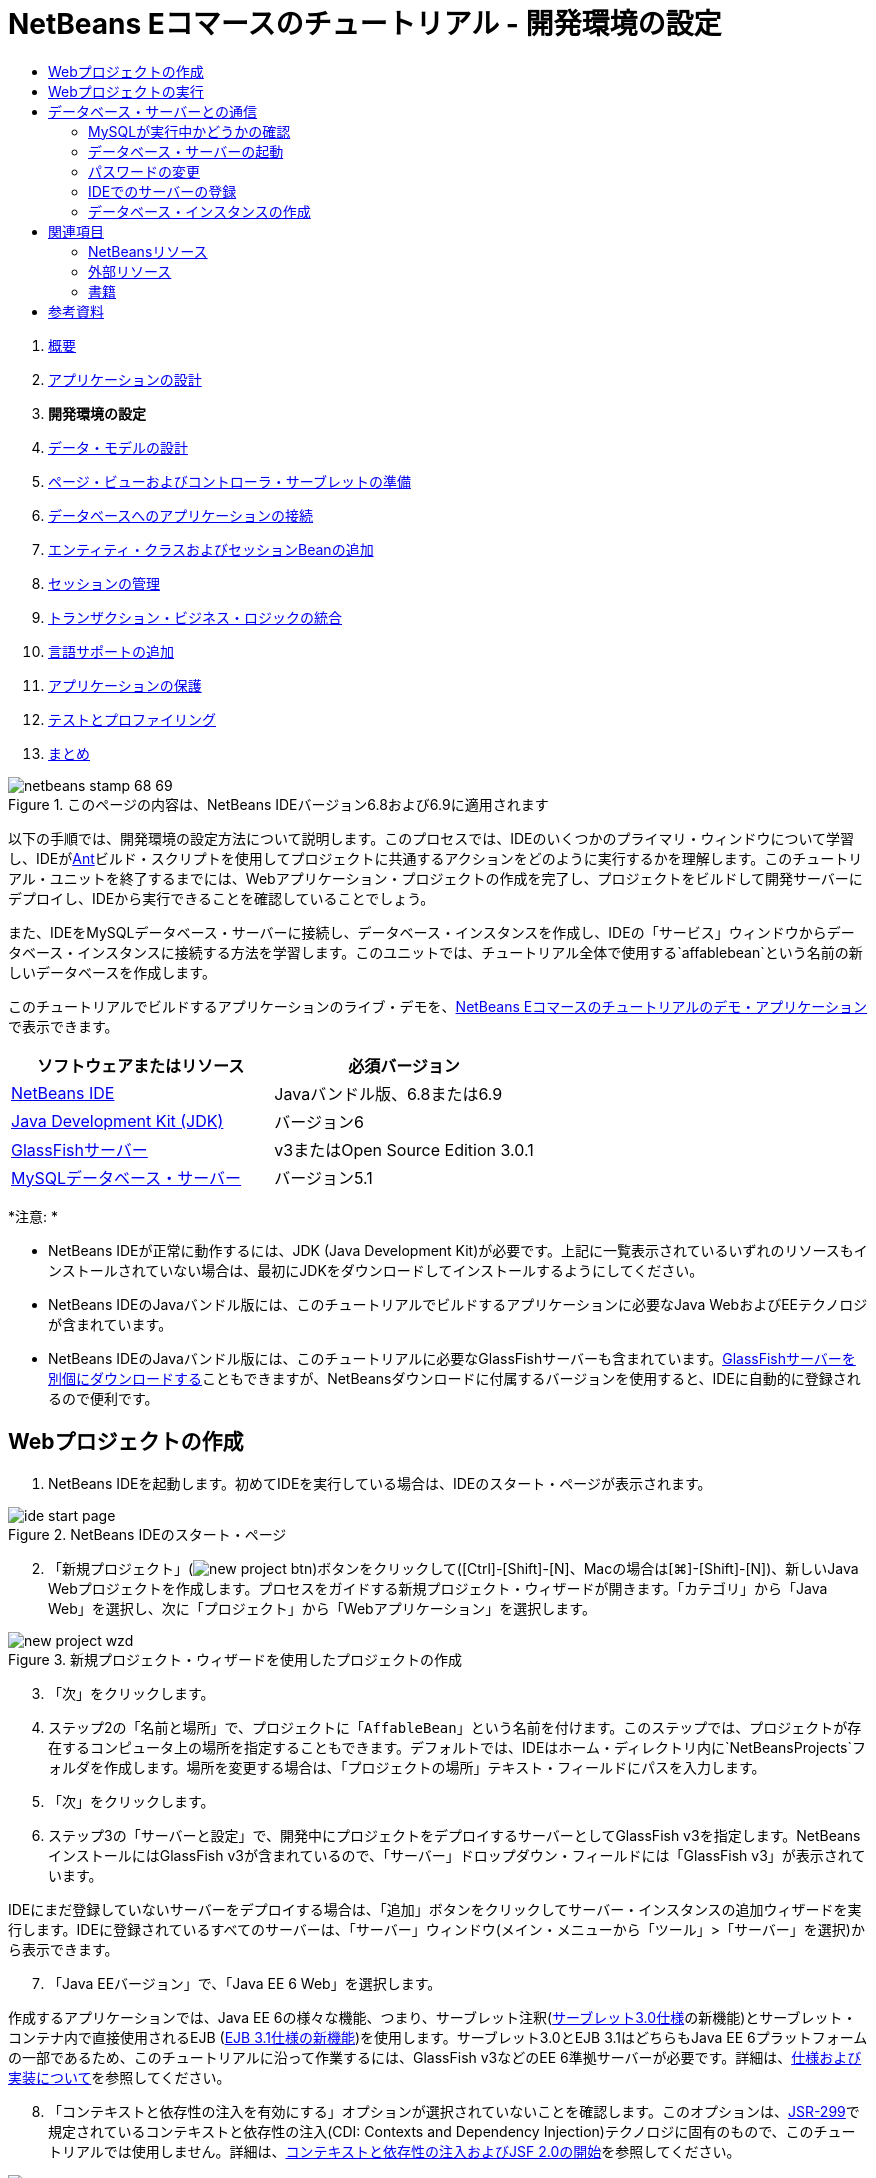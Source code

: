 // 
//     Licensed to the Apache Software Foundation (ASF) under one
//     or more contributor license agreements.  See the NOTICE file
//     distributed with this work for additional information
//     regarding copyright ownership.  The ASF licenses this file
//     to you under the Apache License, Version 2.0 (the
//     "License"); you may not use this file except in compliance
//     with the License.  You may obtain a copy of the License at
// 
//       http://www.apache.org/licenses/LICENSE-2.0
// 
//     Unless required by applicable law or agreed to in writing,
//     software distributed under the License is distributed on an
//     "AS IS" BASIS, WITHOUT WARRANTIES OR CONDITIONS OF ANY
//     KIND, either express or implied.  See the License for the
//     specific language governing permissions and limitations
//     under the License.
//

= NetBeans Eコマースのチュートリアル - 開発環境の設定
:jbake-type: tutorial
:jbake-tags: tutorials 
:jbake-status: published
:icons: font
:syntax: true
:source-highlighter: pygments
:toc: left
:toc-title:
:description: NetBeans Eコマースのチュートリアル - 開発環境の設定 - Apache NetBeans
:keywords: Apache NetBeans, Tutorials, NetBeans Eコマースのチュートリアル - 開発環境の設定



1. link:intro.html[+概要+]
2. link:design.html[+アプリケーションの設計+]
3. *開発環境の設定*
4. link:data-model.html[+データ・モデルの設計+]
5. link:page-views-controller.html[+ページ・ビューおよびコントローラ・サーブレットの準備+]
6. link:connect-db.html[+データベースへのアプリケーションの接続+]
7. link:entity-session.html[+エンティティ・クラスおよびセッションBeanの追加+]
8. link:manage-sessions.html[+セッションの管理+]
9. link:transaction.html[+トランザクション・ビジネス・ロジックの統合+]
10. link:language.html[+言語サポートの追加+]
11. link:security.html[+アプリケーションの保護+]
12. link:test-profile.html[+テストとプロファイリング+]
13. link:conclusion.html[+まとめ+]

image::../../../../images_www/articles/68/netbeans-stamp-68-69.png[title="このページの内容は、NetBeans IDEバージョン6.8および6.9に適用されます"]

以下の手順では、開発環境の設定方法について説明します。このプロセスでは、IDEのいくつかのプライマリ・ウィンドウについて学習し、IDEがlink:http://ant.apache.org/[+Ant+]ビルド・スクリプトを使用してプロジェクトに共通するアクションをどのように実行するかを理解します。このチュートリアル・ユニットを終了するまでには、Webアプリケーション・プロジェクトの作成を完了し、プロジェクトをビルドして開発サーバーにデプロイし、IDEから実行できることを確認していることでしょう。

また、IDEをMySQLデータベース・サーバーに接続し、データベース・インスタンスを作成し、IDEの「サービス」ウィンドウからデータベース・インスタンスに接続する方法を学習します。このユニットでは、チュートリアル全体で使用する`affablebean`という名前の新しいデータベースを作成します。

このチュートリアルでビルドするアプリケーションのライブ・デモを、link:http://dot.netbeans.org:8080/AffableBean/[+NetBeans Eコマースのチュートリアルのデモ・アプリケーション+]で表示できます。



|===
|ソフトウェアまたはリソース |必須バージョン 

|link:https://netbeans.org/downloads/index.html[+NetBeans IDE+] |Javaバンドル版、6.8または6.9 

|link:http://www.oracle.com/technetwork/java/javase/downloads/index.html[+Java Development Kit (JDK)+] |バージョン6 

|<<glassFish,GlassFishサーバー>> |v3またはOpen Source Edition 3.0.1 

|link:http://dev.mysql.com/downloads/mysql/[+MySQLデータベース・サーバー+] |バージョン5.1 
|===

*注意: *

* NetBeans IDEが正常に動作するには、JDK (Java Development Kit)が必要です。上記に一覧表示されているいずれのリソースもインストールされていない場合は、最初にJDKをダウンロードしてインストールするようにしてください。
* NetBeans IDEのJavaバンドル版には、このチュートリアルでビルドするアプリケーションに必要なJava WebおよびEEテクノロジが含まれています。
* NetBeans IDEのJavaバンドル版には、このチュートリアルに必要なGlassFishサーバーも含まれています。link:https://glassfish.dev.java.net/public/downloadsindex.html[+GlassFishサーバーを別個にダウンロードする+]こともできますが、NetBeansダウンロードに付属するバージョンを使用すると、IDEに自動的に登録されるので便利です。



[[create]]
== Webプロジェクトの作成

1. NetBeans IDEを起動します。初めてIDEを実行している場合は、IDEのスタート・ページが表示されます。

image::images/ide-start-page.png[title="NetBeans IDEのスタート・ページ"]

[start=2]
. 「新規プロジェクト」(image:images/new-project-btn.png[])ボタンをクリックして([Ctrl]-[Shift]-[N]、Macの場合は[⌘]-[Shift]-[N])、新しいJava Webプロジェクトを作成します。プロセスをガイドする新規プロジェクト・ウィザードが開きます。「カテゴリ」から「Java Web」を選択し、次に「プロジェクト」から「Webアプリケーション」を選択します。

image::images/new-project-wzd.png[title="新規プロジェクト・ウィザードを使用したプロジェクトの作成"]

[start=3]
. 「次」をクリックします。

[start=4]
. ステップ2の「名前と場所」で、プロジェクトに「`AffableBean`」という名前を付けます。このステップでは、プロジェクトが存在するコンピュータ上の場所を指定することもできます。デフォルトでは、IDEはホーム・ディレクトリ内に`NetBeansProjects`フォルダを作成します。場所を変更する場合は、「プロジェクトの場所」テキスト・フィールドにパスを入力します。

[start=5]
. 「次」をクリックします。

[start=6]
. ステップ3の「サーバーと設定」で、開発中にプロジェクトをデプロイするサーバーとしてGlassFish v3を指定します。NetBeansインストールにはGlassFish v3が含まれているので、「サーバー」ドロップダウン・フィールドには「GlassFish v3」が表示されています。

IDEにまだ登録していないサーバーをデプロイする場合は、「追加」ボタンをクリックしてサーバー・インスタンスの追加ウィザードを実行します。IDEに登録されているすべてのサーバーは、「サーバー」ウィンドウ(メイン・メニューから「ツール」>「サーバー」を選択)から表示できます。


[start=7]
. 「Java EEバージョン」で、「Java EE 6 Web」を選択します。

作成するアプリケーションでは、Java EE 6の様々な機能、つまり、サーブレット注釈(link:http://jcp.org/en/jsr/summary?id=315[+サーブレット3.0仕様+]の新機能)とサーブレット・コンテナ内で直接使用されるEJB (link:http://jcp.org/en/jsr/summary?id=318[+EJB 3.1仕様の新機能+])を使用します。サーブレット3.0とEJB 3.1はどちらもJava EE 6プラットフォームの一部であるため、このチュートリアルに沿って作業するには、GlassFish v3などのEE 6準拠サーバーが必要です。詳細は、link:entity-session.html#specification[+仕様および実装について+]を参照してください。

[start=8]
. 「コンテキストと依存性の注入を有効にする」オプションが選択されていないことを確認します。このオプションは、link:http://jcp.org/en/jsr/detail?id=299[+JSR-299+]で規定されているコンテキストと依存性の注入(CDI: Contexts and Dependency Injection)テクノロジに固有のもので、このチュートリアルでは使用しません。詳細は、link:../cdi-intro.html[+コンテキストと依存性の注入およびJSF 2.0の開始+]を参照してください。

image::images/new-project-wzd2.png[title="開発サーバー、EEバージョン、CDIサポートを含めるかどうかの指定"]

デフォルトでは、アプリケーションのコンテキスト・パスはプロジェクトの名前です。これは、アプリケーションがサーバーにデプロイされた後でアクセスできるパスです。たとえば、GlassFishはデフォルトのポート番号として8080を使用するため、開発中はブラウザ・ウィンドウで以下からプロジェクトにアクセスできます。

[source,java]
----

http://localhost:8080/AffableBean/
----

[start=9]
. 「終了」をクリックします。IDEは、link:http://java.sun.com/blueprints/code/projectconventions.html#99632[+J2EE BlueprintsのWebアプリケーション構造の規約+]に準拠した`AffableBean`という名前のスケルトン・プロジェクトを生成します。IDEに、デフォルト・レイアウトで様々なウィンドウが表示されます。
[.feature]
--
image:images/ide-default-layout.png[role="left", link="images/ide-default-layout.png"]
--

[start=10]
. IDEのデフォルト・レイアウトを確認します。ここでは、表示されるウィンドウとタブについて簡単に説明します。
* *エディタ: *エディタ([Ctrl]-[0]、Macの場合は[⌘]-[0])は、IDEの中心的なコンポーネントであり、作業時間のほとんどを費やす可能性がある場所です。エディタは、使用している言語に自動的に適応し、コーディングで使用するテクノロジに固有のドキュメント・サポート、コード補完、ヒントおよびエラー・メッセージを提供します。
* *「プロジェクト」ウィンドウ: *「プロジェクト」ウィンドウ([Ctrl]-[1]、Macの場合は[⌘]-[1])は、プロジェクト・ソースへのエントリ・ポイントです。重要なプロジェクト内容の_論理ビュー_が表示され、ファイルがその機能(たとえば、`構成ファイル`)に基づいてグループ分けされています。「プロジェクト」ウィンドウ内でファイル・ノードを右クリックすると、開発タスクに共通するアクション(つまり、`Build`、`Clean`、`Deploy`、`Run`)をコールできます。
* *「ファイル」ウィンドウ: *「ファイル」ウィンドウ([Ctrl]-[2]、Macの場合は[⌘]-[2])には、プロジェクトがディレクトリ・ベースで表示されます。つまり、コンピュータのファイル・システムに存在するプロジェクトの構造を表示できます。このウィンドウから、Antビルド・スクリプト(`build.xml`)やIDEでプロジェクトを処理するのに必要な(`nbproject`フォルダに格納された)ファイルを含む、プロジェクトに関係するすべてのファイルを表示できます。プロジェクトを実行した場合は、コンパイルされたJavaファイルの場所(`build`フォルダ)を表示できます。(「プロジェクト」ウィンドウのプロジェクト・ノードの右クリック・メニューから「ビルド」または「消去してビルド」を選択して)プロジェクトを明示的にビルドした場合は、(`dist`フォルダに格納された)プロジェクトの配布可能WARファイルを表示できます。
* *ナビゲータ: *ナビゲータ([Ctrl]-[7]、Macの場合は[⌘]-[7])には、エディタで開いたファイルの構造の概要が表示されます。たとえば、HTML Webページが表示されている場合は、ナビゲータに、そのページのDocument Object Model (DOM)に対応する方法でタグ・ノードが一覧表示されます。エディタでJavaクラスを開いている場合は、ナビゲータに、そのクラスに関係するプロパティとメソッドが表示されます。ナビゲータを使用して、エディタ内の項目に移動できます。たとえば、ナビゲータ内のノードをダブルクリックすると、カーソルがエディタ内のその要素に直接移動します。
* *「タスク」ウィンドウ: *「タスク」ウィンドウ([Ctrl]-[6]、Macの場合は[⌘]-[6])では、コードが自動的にスキャンされ、コンパイル・エラー、簡易修正およびスタイルの警告を含む行が一覧表示されます。Javaクラスの場合は、「`TODO`」や「`FIXME`」などの語句を含むコメント行が一覧表示されます。
* *「サービス」ウィンドウ: *「サービス」ウィンドウ([Ctrl]-[5]、Macの場合は[⌘]-[5])は、サーバー、Webサービス、データベースとデータベース接続、およびチーム開発に関連するその他のサービスを管理するためのインタフェースを提供します。
* *「出力」ウィンドウ: *_(表示されていません)_「出力」ウィンドウ([Ctrl]-[4]、Macの場合は[⌘]-[4])は、一般にサーバーなどの外部リソースからのサービスを起動するアクションをコールしたときに自動的に表示され、サーバーのログ・ファイルをミラー化できます。また、Webプロジェクトでは、Antタスクに関連する情報(たとえば、`Build` (ビルド)、`Clean and Build` (消去してビルド)、`Clean` (消去)など)も表示できます。
* *パレット: *_(表示されていません)_パレット([Ctrl]-[Shift]-[8]、Macの場合は[⌘]-[Shift]-[8])は、エディタにドラッグ・アンド・ドロップできる各種の便利なコード・スニペットを提供します。パレットに含まれるスニペットの多くは、後で説明するように、エディタ内でコード補完を呼び出すことによってアクセスできます。

*注意: *IDEのウィンドウは、すべて「ウィンドウ」メニュー項目からアクセスできます。


[[run]]
== Webプロジェクトの実行

1. 新しい`AffableBean`プロジェクトを実行します。「プロジェクト」ウィンドウで、プロジェクト・ノードを右クリックして「実行」を選択するか、IDEのメイン・ツールバーで「プロジェクトの実行」(image:images/run-project-btn.png[])ボタンをクリックすることで([F6]、Macの場合は[fn]-[F6])、これを実行できます。

ブラウザ・ウィンドウが開き、プロジェクトの開始画面が表示されます。

image::images/hello-world.png[title="プロジェクトがサーバーに自動的にデプロイされてブラウザに表示される"]

では、何か起きたのでしょうか。Webプロジェクトを実行すると、IDEはプロジェクトのビルド・スクリプト内の`run` Antターゲットを呼び出します。プロジェクトの`build.xml`ファイルをエディタで開いて調べることができます。

[start=2]
. 「ファイル」ウィンドウに切り替えて([Ctrl]-[2]、Macの場合は[⌘]-[2])、プロジェクト・ノードを展開し、プロジェクトに含まれる`build.xml`ファイルをダブルクリックします。`build.xml`ファイルがエディタで開くと、スクリプトで使用できるすべてのAntターゲットがナビゲータに一覧表示されます。

image::images/navigator-ant-targets.png[title="ナビゲータにbuild.xmlスクリプトの使用可能なすべてのAntターゲットが一覧表示される"]

通常のAntターゲットは汎用のターゲット(image:images/ant-normal-icon.png[])アイコンを使用して表示されます。_強調された_Antターゲット(image:images/ant-emphasized-icon.png[])アイコンは、単にそのターゲットに(前述のイメージに示すように)ツールチップとして表示される説明が含まれることを示しています。詳細は、link:../../java/project-setup.html[+Javaプロジェクトの作成、インポート、および構成+]を参照してください。


[start=3]
. `run`ターゲットをダブルクリックします。`build-impl.xml`ファイルがエディタで開き、ターゲットの定義が表示されます。

[source,java]
----

<target depends="run-deploy,run-display-browser" description="Deploy to server and show in browser." name="run"/>
----
`build.xml`のターゲットをクリックしたときに、なぜ`build-impl.xml`ファイルが開いたのでしょうか。([Ctrl]-[Tab]を押して)再度`build.xml`に切り替えてファイルの内容を調べると、以下の行が表示されます。

[source,java]
----

<import file="nbproject/build-impl.xml"/>
----

プロジェクトのビルド・スクリプトは、`nbproject/build-impl.xml`からNetBeansで定義されたターゲットがインポートされる、基本的に空のファイルです。

プロジェクトの標準の`build.xml`スクリプトは、新しいターゲットを追加するか、NetBeansで定義された既存のターゲットをオーバーライドすることによって、自由に編集できます。しかし、`build-impl.xml`ファイルは編集しないでください。

`run`ターゲットの定義を見ると、以下のターゲットに依存していることがわかります。
* `run-deploy`
* `run-display-browser`
`build-impl.xml`ファイルの他の部分を調べると、これらのターゲットが互いにもう一方のターゲットに依存していることがわかります。しかし、基本的には`run`ターゲットが呼び出されたときに以下のアクションが行われます。
1. プロジェクトがコンパイルされます。
2. WARファイルが作成されます。
3. サーバーが起動します(まだ実行されていない場合)。
4. WARファイルが指定されたサーバーにデプロイされます。
5. ブラウザが開き、サーバーのURLとアプリケーションのコンテキスト・パスが表示されます。

Antの使用方法については、link:http://ant.apache.org/manual/index.html[+Ant公式マニュアル+]を参照してください。


[start=4]
. プロジェクトの配布可能WARファイルを生成するには、IDEの「実行」メニューから「プロジェクトを消去してビルド」(または「メイン・プロジェクトを消去してビルド」)を選択します。

[start=5]
. 「ファイル」ウィンドウ([Ctrl]-[2]、Macの場合は[⌘]-[2])でプロジェクト・ノードを展開します。`dist`フォルダにプロジェクトのWARファイルが格納されています。`build`フォルダにコンパイルされたプロジェクトが格納されています。

image::images/files-window.png[title="「ファイル」ウィンドウにプロジェクトがディレクトリ・ベースで表示される"]

*注意: *(「プロジェクト」ウィンドウでプロジェクト・ノードの右クリック・メニューから「消去」を選択して)プロジェクトを_消去_すると、これらのフォルダが両方とも除去されます。


[start=6]
. 「サービス」ウィンドウに切り替えて([Ctrl]-[5]、Macの場合は[⌘]-[5])、「サーバー」>「GlassFish Server 3」>「アプリケーション」ノードを展開します。

image::images/services-win-deployed-app.png[title="「サービス」ウィンドウにサーバー・ステータス、デプロイされたアプリケーションおよびリソースが表示される"]

*注意: *「GlassFish v3」はNetBeans 6.8ユーザー用のデフォルトのサーバー名です。

GlassFishサーバー・ノード上の緑色の矢印アイコン(image:images/gf-server-running-node.png[])は、サーバーが実行されていることを示します。「アプリケーション」フォルダには、デプロイされたすべてのアプリケーションが一覧表示されます。`AffableBean`アプリケーションが正常にデプロイされていることがわかります。

この段階で、IDEでのJava Webプロジェクトの作成を完了し、それを問題なくビルドして開発サーバーにデプロイし、実行時にブラウザで開くことができることを確認しました。



[[communicate]]
== データベース・サーバーとの通信

MySQLデータベース・サーバーをダウンロードしてインストールすると、IDEから接続できるようになります。デフォルトのインストールでは、ユーザー・アカウントとして「`root`」、パスワードとして「」(空文字列)を使用してデータベース・サーバーに接続します。ただし、GlassFishでは接続の問題があるため、パスワードが空でないアカウントを使用することをお薦めします。^<<footnote1,[1]>>^以下の手順では、MySQLのコマンド行からデータベース・サーバーを実行し、`root`アカウントのパスワードを「`nbuser`」に変更する方法を示します。この「`root`」と「`nbuser`」の組合せは、NetBeans Eコマース・チュートリアル全体で使用します。データベース・サーバーを実行して適切に構成したら、IDEにそれを登録し、データベース・インスタンスを作成します。

*注意: *以下のコマンド行の手順は、`PATH`環境変数に`mysql`コマンドを追加したことが前提になっています。(していない場合は、コマンド行に`mysql`コマンドを入力したときに「`mysql: command not found`」というエラーが表示されます。)

`PATH`に`mysql`を追加していない場合は、かわりにMySQLインストールの`bin`ディレクトリへのフル・パスを入力してコマンドをコールできます。たとえば、`mysql`コマンドがコンピュータの`/usr/local/mysql/bin`にある場合は、以下を入力します。


[source,java]
----

shell> */usr/local/mysql/bin/*mysql -u root
----

詳細は、MySQL公式リファレンス・マニュアルの以下を参照してください。

* link:http://dev.mysql.com/doc/refman/5.1/en/general-installation-issues.html[+2.1. 一般的なインストールのガイド+]
* link:http://dev.mysql.com/doc/refman/5.1/en/default-privileges.html[+2.13.2. 初期MySQLアカウントの保護+]
* link:http://dev.mysql.com/doc/refman/5.1/en/invoking-programs.html[+4.2.1. MySQLプログラムの起動+]
* link:http://dev.mysql.com/doc/refman/5.1/en/setting-environment-variables.html[+4.2.4. 環境変数の設定+]


次の手順を実行します。

* <<check,MySQLが実行中かどうかの確認>>
* <<start,データベース・サーバーの起動>>
* <<password,パスワードの変更>>
* <<register,IDEでのサーバーの登録>>
* <<database,データベース・インスタンスの作成>>


[[check]]
=== MySQLが実行中かどうかの確認

IDEからMySQLサーバーに接続する前に、サーバーが実行されていることを確認する必要があります。これを行う1つの方法は、link:http://dev.mysql.com/doc/refman/5.1/en/mysqladmin.html[+`mysqladmin`+]クライアントの`ping`コマンドを使用することです。

1. コマンド行プロンプトを開き、以下を入力します。

[source,java]
----

shell> mysqladmin ping
----
サーバーが実行されている場合は、以下のような出力が表示されます。

[source,java]
----

mysqld is alive
----
サーバーが実行されていない場合は、以下のような出力が表示されます。

[source,java]
----

mysqladmin: connect to server at 'localhost' failed
error: 'Can't connect to local MySQL server through socket '/tmp/mysql.sock'
Check that mysqld is running and that the socket: '/tmp/mysql.sock' exists!
----


[[start]]
=== データベース・サーバーの起動

MySQLサーバーが実行されていない場合は、コマンド行から起動できます。プラットフォーム間共通の簡単な概要については、link:http://dev.mysql.com/doc/refman/5.1/en/automatic-start.html[+2.13.1.2. MySQLの自動的な開始と停止+]を参照してください。以下の手順は、オペレーティング・システムに応じた一般的なガイダンスを示しています。


==== UNIX系システム:

UNIX系システムでは、link:http://dev.mysql.com/doc/mysql-startstop-excerpt/5.1/en/mysqld-safe.html[+`mysqld_safe`+]を呼び出してMySQLサーバーを起動することをお薦めします。

1. コマンド行プロンプトを開き、`mysqld_safe`コマンドを実行します。

[source,java]
----

shell> sudo ./mysqld_safe
----
次のような出力が表示されます。

[source,java]
----

090906 02:14:37 mysqld_safe Starting mysqld daemon with databases from /usr/local/mysql/data
----


==== Windows:

MySQLのWindowsインストーラを使用すると、データベース・サーバーをWindowsサービスとしてインストールすることで、MySQLをオペレーティング・システムと一緒に自動的に起動および停止できます。データベースを手動で起動する必要がある場合は、インストール・ディレクトリの`bin`フォルダにあるlink:http://dev.mysql.com/doc/mysql-startstop-excerpt/5.1/en/mysqld.html[+`mysqld`+]コマンドを実行します。

1. Windowsのコンソール・ウィンドウを開きます(「スタート」メニューから「ファイルを指定して実行」を選択し、テキスト・フィールドに「`cmd`」と入力します)。コマンド行ウィンドウが表示されます。
2. このコマンドを入力します(示されているパスは、バージョン5.1をデフォルトのインストール場所にインストールした場合のものです)。

[source,java]
----

C:\> "C:\Program Files\MySQL\MySQL Server 5.1\bin\mysqld"
----

詳細は、MySQL公式リファレンス・マニュアルのlink:http://dev.mysql.com/doc/refman/5.1/en/windows-start-command-line.html[+2.4.5.5. Windowsコマンド行からのMySQLの開始+]を参照してください。


[[password]]
=== パスワードの変更

`root`アカウントのパスワードを「`nbuser`」に設定するには、以下の手順を実行します。

1. コマンド行プロンプトを開き、以下を入力します。

[source,java]
----

shell> mysql -u root
mysql> UPDATE mysql.user SET Password = PASSWORD('nbuser') WHERE User = 'root';
mysql> FLUSH PRIVILEGES;
----

詳細は、MySQL公式リファレンス・マニュアルのlink:http://dev.mysql.com/doc/refman/5.1/en/default-privileges.html[+2.13.2. 初期MySQLアカウントの保護+]を参照してください。


[[register]]
=== IDEでのサーバーの登録

IDEの「サービス」ウィンドウでは、サーバーへの接続、サーバーの起動と停止、データベース・インスタンスとそれらに含まれるデータの表示、およびサーバーに対する外部管理ツールの実行ができます。

1. 「サービス」ウィンドウで、「データベース」ノードを右クリックして「MySQLサーバーを登録」を選択します。

image::images/register-mysql-server.png[title="IDEの「サービス」ウィンドウの「MySQLサーバーを登録」"]

「MySQLサーバー・プロパティ」ダイアログの「基本プロパティ」タブに、MySQLサーバー・インストールのデフォルト設定を表示できます。これらを次に示します。
* *サーバー・ホスト名: *`localhost`
* *サーバー・ポート番号: *`3306`
* *管理ユーザー名: *`root`
* *管理パスワード: *`nbuser`

[start=2]
. 「パスワードを保存」オプションを選択します。

image::images/mysql-server-properties.png[title="MySQLサーバーの設定の指定"]

[start=3]
. 「OK」をクリックします。IDEがMySQLデータベース・サーバーに接続し、サーバーによって管理されているデータベース・インスタンスが一覧表示されます。また、「ドライバ」ノードを展開すると、IDEにMySQL用のlink:http://dev.mysql.com/doc/refman/5.1/en/connector-j.html[+Connector/J JDBCドライバ+]が含まれていることがわかります。

image::images/services-win-mysql.png[title="「サービス」ウィンドウでのMySQLサーバーへの接続"]

アプリケーション・サーバー(つまり、GlassFish)には、JavaコードとMySQLデータベース間の通信を有効にするドライバが必要です。IDEにはすでにConnector/Jドライバが含まれているので、ダウンロードする必要はありません。また、後で説明するように、サーバー設定でJDBCドライバをデプロイするように指定できるので、ドライバがサーバー上にない場合は自動的にGlassFishにデプロイされます。

以下のステップ4から7はオプションです。MySQLサーバーを起動および停止したり、サーバーに対して外部管理ツールを実行したりするようにIDEを構成できます。

[start=4]
. 「MySQLサーバー」ノードを右クリックして「プロパティ」を選択します。「MySQLサーバー・プロパティ」ダイアログで「管理プロパティ」を選択します。

[start=5]
. 「管理ツールのパスまたはURL」フィールドに、コンピュータ上にあるデータベース管理ツール(link:http://dev.mysql.com/doc/administrator/en/mysql-administrator-introduction.html[+MySQL Administrator+]など)の実行可能ファイルへのパスを入力します。MySQL Administratorは、link:http://dev.mysql.com/downloads/gui-tools/[+MySQL GUI Tools+]バンドルに含まれています。

[start=6]
. 「起動コマンドへのパス」フィールドに、オペレーティング・システムに応じたMySQLの起動コマンド(つまり、`mysqld`または`mysqld_safe`)へのパスを入力します。(上記の<<start,データベース・サーバーの起動>>を参照してください。)

*注意: *Unix系システムでは、起動コマンドを呼び出すことができるのはrootまたは管理者権限を持つユーザーのみである場合があります。これを解決するため、(LinuxおよびSolarisの場合はlink:http://www.nongnu.org/gksu/[+GKSu+]、Macの場合はlink:http://developer.apple.com/mac/library/documentation/Darwin/Reference/ManPages/man1/osascript.1.html[+osascript+]を使用して)この作業を行うスクリプトを作成できます。詳細は、link:http://davidvancouvering.blogspot.com/2008/09/starting-mysql-in-netbeans-as.html[+このブログ投稿+]を参照してください。


[start=7]
. 「停止コマンドへのパス」フィールドに、MySQLの停止コマンド(つまり、`mysqladmin shutdown`)へのパスを入力します。このコマンドは停止権限を持つユーザー・アカウントを必要とするので、「引数」フィールドにユーザー名/パスワード資格情報を入力する必要があります。例:
* *引数: *`-u root -pnbuser shutdown`

「詳細プロパティ」タブの下に一覧表示されたフィールドを設定すると、以下ができるようになります。

* *MySQLサーバーの起動: *MySQLサーバー・ノードを右クリックして「起動」を選択します。
* *MySQLサーバーの停止: *MySQLサーバー・ノードを右クリックして「停止」を選択します。
* *外部管理ツールの実行: *MySQLサーバー・ノードを右クリックして「管理ツールを実行」を選択します。


[[database]]
=== データベース・インスタンスの作成

1. このチュートリアルで使用するデータベース・インスタンスを作成します。これを行うには、MySQLサーバー・ノードを右クリックして「データベースを作成」を選択します。
2. 表示されるダイアログで、「`affablebean`」と入力します。「フル・アクセスを許可」オプションを選択し、ドロップダウン・フィールドから「`root@localhost`」を選択します。これにより、`localhost`ホスト上の`root`アカウントがデータベースにアクセスできるようになります。後でサーバー上に接続プールを作成するときは、サーバーにデータベースへのアクセスを許可するため、ユーザー名/パスワード資格情報として`root`アカウントと`nbuser`パスワードを設定する必要があります。

image::images/create-mysql-db-dialog.png[title="サーバー・ノードを右クリックして「データベースを作成」を選択し、新しいデータベース・インスタンスを作成する"]

[start=3]
. 「OK」をクリックします。これを行うと、`affablebean`という名前のデータベースが作成され、データベースへの接続が自動的に確立されます。接続は、接続ノード(image:images/db-connection-node.png[])を使用して「サービス」ウィンドウに表示されます。

*注意: *接続ノードは「サービス」ウィンドウ内で維持されます。IDEを再起動すると、ギザギザの線が入った接続ノード(image:images/connection-broken.png[])が表示され、接続が切断されたことを示します。データベースに再接続するには、データベース・サーバーが実行されていることを確認してから、そのノードを右クリックして「接続」を選択します。


[start=4]
. `affablebean`データベースの接続ノードを展開します。接続にはデータベースのデフォルト・スキーマ(`affablebean`)が含まれており、その中に表、ビューおよびプロシージャのノードが含まれています。まだ何も作成していないので、現時点ではこれらは空です。

image::images/db-conn-affable-bean.png[title="データベース接続に、データベースのデフォルト・スキーマと、表、ビューおよびプロシージャのノードが含まれている"]

この段階で、IDEからMySQLサーバーへの接続が完了し、チュートリアル全体で使用する`affablebean`という名前の新しいデータベースが作成されました。また、IDEでのJava Webプロジェクトの作成を完了し、それを問題なくビルドして開発サーバーにデプロイし、実行時にブラウザで開くことができることを確認しました。これで、開発環境の準備が完了し、アプリケーションのデータ・モデルの設計を開始できます。

link:/about/contact_form.html?to=3&subject=Feedback: NetBeans E-commerce Tutorial - Setting up the Development Environment[+ご意見をお寄せください+]



[[seeAlso]]
== 関連項目


=== NetBeansリソース

* link:../../java/project-setup.html[+Javaプロジェクトの作成、インポート、および構成+]
* link:../../../articles/mysql.html[+MySQLおよびNetBeans IDE+]
* link:../../ide/mysql.html[+MySQLデータベースへの接続+]
* link:../../web/mysql-webapp.html[+MySQLデータベースを使用した単純なWebアプリケーションの作成+]


=== 外部リソース

* link:http://ant.apache.org/manual/index.html[+Apache Antユーザー・マニュアル+]
* link:http://ant.apache.org/manual/tutorial-HelloWorldWithAnt.html[+AntによるHello World+]
* link:http://dev.mysql.com/doc/refman/5.1/en/[+MySQL 5.1リファレンス・マニュアル+]
* link:http://dev.mysql.com/doc/administrator/en/index.html[+MySQL管理者リファレンス・マニュアル+]


=== 書籍

* link:https://netbeans.org/kb/articles/books.html[+NetBeansの書籍+]
* link:http://www.apress.com/book/view/1590598954[+Pro NetBeans IDE 6 Rich Client Platform Edition+]
* link:http://apress.com/book/view/1430219548[+Beginning Java EE 6 Platform with GlassFish 3: From Novice to Professional+]



== 参考資料

1. <<1,^>> GlassFish v3を使用する場合は、空のパスワードを使用してMySQLデータベース・サーバーへの接続プールを作成できます。NetBeans IDE 6.9に付属するGlassFish Open Source Edition 3.0.1では、空のパスワードを使用した接続はできません。link:https://glassfish.dev.java.net/issues/show_bug.cgi?id=12221[+GlassFishの問題12221+]を参照してください。
